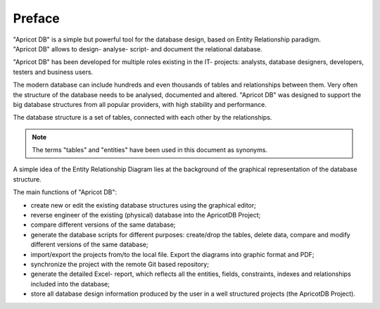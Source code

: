Preface
-------

.. figure:: figures/apricot-logo.jpg
   :align: right

"Apricot DB" is a simple but powerful tool for the database design, based on Entity Relationship paradigm.
"Apricot DB" allows to design- analyse- script- and document the relational database.

"Apricot DB" has been developed for multiple roles existing in the IT- projects: analysts, database designers, developers, testers and business users. 

The modern database can include hundreds and even thousands of tables and relationships between them. Very often the structure of the database needs to be analysed, documented and altered.
"Apricot DB" was designed to support the big database structures from all popular providers, with high stability and performance.

The database structure is a set of tables, connected with each other by the relationships. 

.. note::
   The terms "tables" and "entities" have been used in this document as synonyms. 

A simple idea of the Entity Relationship Diagram lies at the background of the graphical representation of the database structure.

The main functions of "Apricot DB":

* create new or edit the existing database structures using the graphical editor;
* reverse engineer of the existing (physical) database into the ApricotDB Project; 
* compare different versions of the same database;
* generate the database scripts for different purposes: create/drop the tables, delete data, compare and modify different versions of the same database;
* import/export the projects from/to the local file. Export the diagrams into graphic format and PDF;
* synchronize the project with the remote Git based repository;
* generate the detailed Excel- report, which reflects all the entities, fields, constraints, indexes and relationships included into the database;
* store all database design information produced by the user in a well structured projects (the ApricotDB Project).
